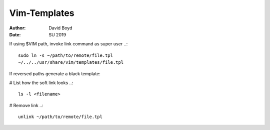Vim-Templates
#############
:Author: David Boyd
:Date: SU 2019

If using $VIM path, invoke link command as super user ..::

	sudo ln -s ~/path/to/remote/file.tpl
	~/../../usr/share/vim/templates/file.tpl

If reversed paths generate a black template:

# List how the soft link looks ..::

	ls -l <filename>

# Remove link ..::

	unlink ~/path/to/remote/file.tpl

